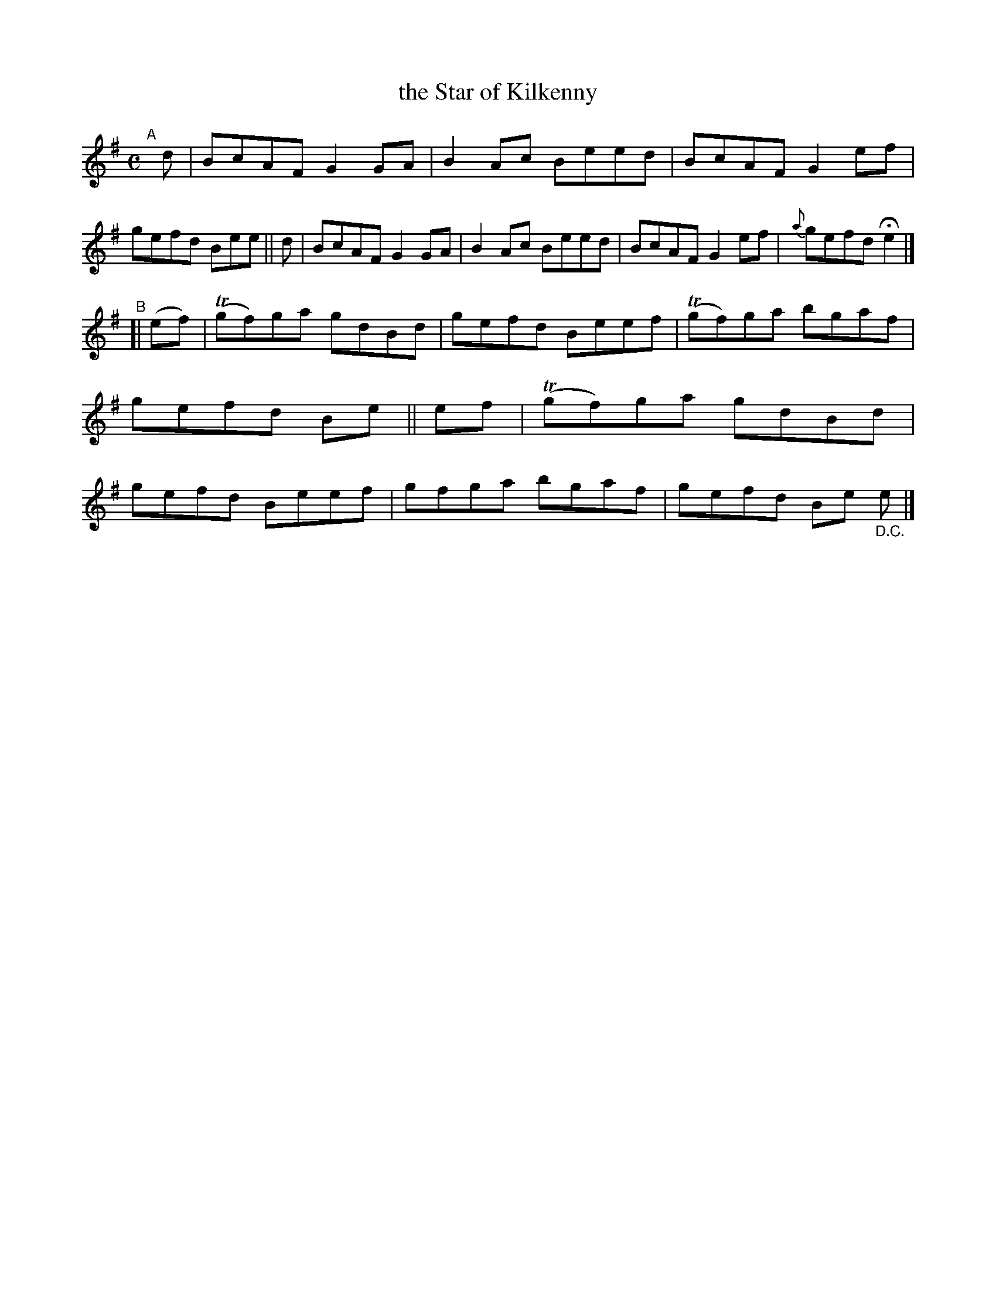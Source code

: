 X: 604
T: the Star of Kilkenny
R: reel
%S: s:2 b:16(8+8)
B: Francis O'Neill: "The Dance Music of Ireland" (1907) #604
Z: Frank Nordberg - http://www.musicaviva.com
F: http://www.musicaviva.com/abc/tunes/ireland/oneill-1001/0604/oneill-1001-0604-1.abc
%m: Tn = (3n/o/n/
M: C
L: 1/8
K: Em
"^A"[|]\
d | BcAF G2GA | B2Ac Beed | BcAF G2ef | gefd Bee ||\
d | BcAF G2GA | B2Ac Beed | BcAF G2ef | {a}gefd He2 |]
"^B"[|\
(ef) | (Tgf)ga gdBd | gefd Beef | (Tgf)ga bgaf | gefd Be ||\
 ef  | (Tgf)ga gdBd | gefd Beef | gfga bgaf | gefd Be "_D.C."e |]
